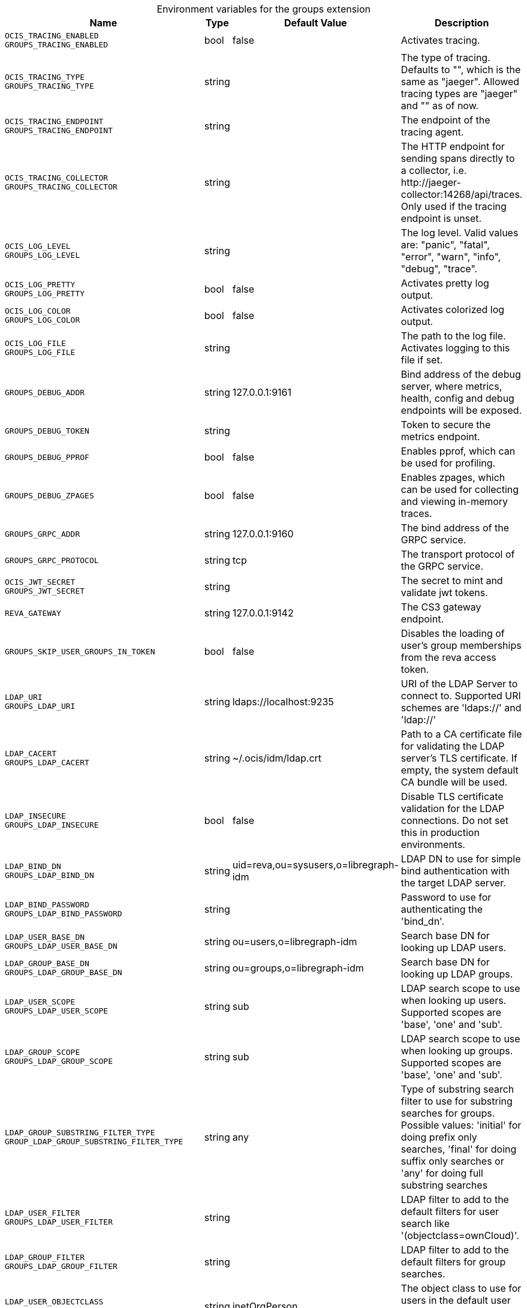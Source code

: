 [caption=]
.Environment variables for the groups extension
[width="100%",cols="~,~,~,~",options="header"]
|===
| Name
| Type
| Default Value
| Description
|`OCIS_TRACING_ENABLED` +
`GROUPS_TRACING_ENABLED`
a| [subs=-attributes]
++bool ++
a| [subs=-attributes]
++false ++
a| [subs=-attributes]
Activates tracing.
|`OCIS_TRACING_TYPE` +
`GROUPS_TRACING_TYPE`
a| [subs=-attributes]
++string ++
a| [subs=-attributes]
++ ++
a| [subs=-attributes]
The type of tracing. Defaults to "", which is the same as "jaeger". Allowed tracing types are "jaeger" and "" as of now.
|`OCIS_TRACING_ENDPOINT` +
`GROUPS_TRACING_ENDPOINT`
a| [subs=-attributes]
++string ++
a| [subs=-attributes]
++ ++
a| [subs=-attributes]
The endpoint of the tracing agent.
|`OCIS_TRACING_COLLECTOR` +
`GROUPS_TRACING_COLLECTOR`
a| [subs=-attributes]
++string ++
a| [subs=-attributes]
++ ++
a| [subs=-attributes]
The HTTP endpoint for sending spans directly to a collector, i.e. \http://jaeger-collector:14268/api/traces. Only used if the tracing endpoint is unset.
|`OCIS_LOG_LEVEL` +
`GROUPS_LOG_LEVEL`
a| [subs=-attributes]
++string ++
a| [subs=-attributes]
++ ++
a| [subs=-attributes]
The log level. Valid values are: "panic", "fatal", "error", "warn", "info", "debug", "trace".
|`OCIS_LOG_PRETTY` +
`GROUPS_LOG_PRETTY`
a| [subs=-attributes]
++bool ++
a| [subs=-attributes]
++false ++
a| [subs=-attributes]
Activates pretty log output.
|`OCIS_LOG_COLOR` +
`GROUPS_LOG_COLOR`
a| [subs=-attributes]
++bool ++
a| [subs=-attributes]
++false ++
a| [subs=-attributes]
Activates colorized log output.
|`OCIS_LOG_FILE` +
`GROUPS_LOG_FILE`
a| [subs=-attributes]
++string ++
a| [subs=-attributes]
++ ++
a| [subs=-attributes]
The path to the log file. Activates logging to this file if set.
|`GROUPS_DEBUG_ADDR`
a| [subs=-attributes]
++string ++
a| [subs=-attributes]
++127.0.0.1:9161 ++
a| [subs=-attributes]
Bind address of the debug server, where metrics, health, config and debug endpoints will be exposed.
|`GROUPS_DEBUG_TOKEN`
a| [subs=-attributes]
++string ++
a| [subs=-attributes]
++ ++
a| [subs=-attributes]
Token to secure the metrics endpoint.
|`GROUPS_DEBUG_PPROF`
a| [subs=-attributes]
++bool ++
a| [subs=-attributes]
++false ++
a| [subs=-attributes]
Enables pprof, which can be used for profiling.
|`GROUPS_DEBUG_ZPAGES`
a| [subs=-attributes]
++bool ++
a| [subs=-attributes]
++false ++
a| [subs=-attributes]
Enables zpages, which can be used for collecting and viewing in-memory traces.
|`GROUPS_GRPC_ADDR`
a| [subs=-attributes]
++string ++
a| [subs=-attributes]
++127.0.0.1:9160 ++
a| [subs=-attributes]
The bind address of the GRPC service.
|`GROUPS_GRPC_PROTOCOL`
a| [subs=-attributes]
++string ++
a| [subs=-attributes]
++tcp ++
a| [subs=-attributes]
The transport protocol of the GRPC service.
|`OCIS_JWT_SECRET` +
`GROUPS_JWT_SECRET`
a| [subs=-attributes]
++string ++
a| [subs=-attributes]
++ ++
a| [subs=-attributes]
The secret to mint and validate jwt tokens.
|`REVA_GATEWAY`
a| [subs=-attributes]
++string ++
a| [subs=-attributes]
++127.0.0.1:9142 ++
a| [subs=-attributes]
The CS3 gateway endpoint.
|`GROUPS_SKIP_USER_GROUPS_IN_TOKEN`
a| [subs=-attributes]
++bool ++
a| [subs=-attributes]
++false ++
a| [subs=-attributes]
Disables the loading of user's group memberships from the reva access token.
|`LDAP_URI` +
`GROUPS_LDAP_URI`
a| [subs=-attributes]
++string ++
a| [subs=-attributes]
++ldaps://localhost:9235 ++
a| [subs=-attributes]
URI of the LDAP Server to connect to. Supported URI schemes are 'ldaps://' and 'ldap://'
|`LDAP_CACERT` +
`GROUPS_LDAP_CACERT`
a| [subs=-attributes]
++string ++
a| [subs=-attributes]
++~/.ocis/idm/ldap.crt ++
a| [subs=-attributes]
Path to a CA certificate file for validating the LDAP server's TLS certificate. If empty, the system default CA bundle will be used.
|`LDAP_INSECURE` +
`GROUPS_LDAP_INSECURE`
a| [subs=-attributes]
++bool ++
a| [subs=-attributes]
++false ++
a| [subs=-attributes]
Disable TLS certificate validation for the LDAP connections. Do not set this in production environments.
|`LDAP_BIND_DN` +
`GROUPS_LDAP_BIND_DN`
a| [subs=-attributes]
++string ++
a| [subs=-attributes]
++uid=reva,ou=sysusers,o=libregraph-idm ++
a| [subs=-attributes]
LDAP DN to use for simple bind authentication with the target LDAP server.
|`LDAP_BIND_PASSWORD` +
`GROUPS_LDAP_BIND_PASSWORD`
a| [subs=-attributes]
++string ++
a| [subs=-attributes]
++ ++
a| [subs=-attributes]
Password to use for authenticating the 'bind_dn'.
|`LDAP_USER_BASE_DN` +
`GROUPS_LDAP_USER_BASE_DN`
a| [subs=-attributes]
++string ++
a| [subs=-attributes]
++ou=users,o=libregraph-idm ++
a| [subs=-attributes]
Search base DN for looking up LDAP users.
|`LDAP_GROUP_BASE_DN` +
`GROUPS_LDAP_GROUP_BASE_DN`
a| [subs=-attributes]
++string ++
a| [subs=-attributes]
++ou=groups,o=libregraph-idm ++
a| [subs=-attributes]
Search base DN for looking up LDAP groups.
|`LDAP_USER_SCOPE` +
`GROUPS_LDAP_USER_SCOPE`
a| [subs=-attributes]
++string ++
a| [subs=-attributes]
++sub ++
a| [subs=-attributes]
LDAP search scope to use when looking up users. Supported scopes are 'base', 'one' and 'sub'.
|`LDAP_GROUP_SCOPE` +
`GROUPS_LDAP_GROUP_SCOPE`
a| [subs=-attributes]
++string ++
a| [subs=-attributes]
++sub ++
a| [subs=-attributes]
LDAP search scope to use when looking up groups. Supported scopes are 'base', 'one' and 'sub'.
|`LDAP_GROUP_SUBSTRING_FILTER_TYPE` +
`GROUP_LDAP_GROUP_SUBSTRING_FILTER_TYPE`
a| [subs=-attributes]
++string ++
a| [subs=-attributes]
++any ++
a| [subs=-attributes]
Type of substring search filter to use for substring searches for groups. Possible values: 'initial' for doing prefix only searches, 'final' for doing suffix only searches or 'any' for doing full substring searches
|`LDAP_USER_FILTER` +
`GROUPS_LDAP_USER_FILTER`
a| [subs=-attributes]
++string ++
a| [subs=-attributes]
++ ++
a| [subs=-attributes]
LDAP filter to add to the default filters for user search like '(objectclass=ownCloud)'.
|`LDAP_GROUP_FILTER` +
`GROUPS_LDAP_GROUP_FILTER`
a| [subs=-attributes]
++string ++
a| [subs=-attributes]
++ ++
a| [subs=-attributes]
LDAP filter to add to the default filters for group searches.
|`LDAP_USER_OBJECTCLASS` +
`GROUPS_LDAP_USER_OBJECTCLASS`
a| [subs=-attributes]
++string ++
a| [subs=-attributes]
++inetOrgPerson ++
a| [subs=-attributes]
The object class to use for users in the default user search filter ('inetOrgPerson').
|`LDAP_GROUP_OBJECTCLASS` +
`GROUPS_LDAP_GROUP_OBJECTCLASS`
a| [subs=-attributes]
++string ++
a| [subs=-attributes]
++groupOfNames ++
a| [subs=-attributes]
The object class to use for groups in the default group search filter ('groupOfNames').
|`OCIS_URL` +
`OCIS_OIDC_ISSUER` +
`GROUPS_IDP_URL`
a| [subs=-attributes]
++string ++
a| [subs=-attributes]
++https://localhost:9200 ++
a| [subs=-attributes]
The identity provider value to set in the group IDs of the CS3 group objects for groups returned by this group provider.
|`LDAP_USER_SCHEMA_ID` +
`GROUPS_LDAP_USER_SCHEMA_ID`
a| [subs=-attributes]
++string ++
a| [subs=-attributes]
++ownclouduuid ++
a| [subs=-attributes]
LDAP Attribute to use as the unique id for users. This should be a stable globally unique id like a UUID.
|`LDAP_USER_SCHEMA_ID_IS_OCTETSTRING` +
`GROUPS_LDAP_USER_SCHEMA_ID_IS_OCTETSTRING`
a| [subs=-attributes]
++bool ++
a| [subs=-attributes]
++false ++
a| [subs=-attributes]
Set this to true if the defined 'id' attribute for users is of the 'OCTETSTRING' syntax. This is e.g. required when using the 'objectGUID' attribute of Active Directory for the user id's.
|`LDAP_USER_SCHEMA_MAIL` +
`GROUPS_LDAP_USER_SCHEMA_MAIL`
a| [subs=-attributes]
++string ++
a| [subs=-attributes]
++mail ++
a| [subs=-attributes]
LDAP Attribute to use for the email address of users.
|`LDAP_USER_SCHEMA_DISPLAYNAME` +
`GROUPS_LDAP_USER_SCHEMA_DISPLAYNAME`
a| [subs=-attributes]
++string ++
a| [subs=-attributes]
++displayname ++
a| [subs=-attributes]
LDAP Attribute to use for the displayname of users.
|`LDAP_USER_SCHEMA_USERNAME` +
`GROUPS_LDAP_USER_SCHEMA_USERNAME`
a| [subs=-attributes]
++string ++
a| [subs=-attributes]
++uid ++
a| [subs=-attributes]
LDAP Attribute to use for username of users.
|`LDAP_GROUP_SCHEMA_ID` +
`GROUPS_LDAP_GROUP_SCHEMA_ID`
a| [subs=-attributes]
++string ++
a| [subs=-attributes]
++ownclouduuid ++
a| [subs=-attributes]
LDAP Attribute to use as the unique id for groups. This should be a stable globally unique ID like a UUID.
|`LDAP_GROUP_SCHEMA_ID_IS_OCTETSTRING` +
`GROUPS_LDAP_GROUP_SCHEMA_ID_IS_OCTETSTRING`
a| [subs=-attributes]
++bool ++
a| [subs=-attributes]
++false ++
a| [subs=-attributes]
Set this to true if the defined 'id' attribute for groups is of the 'OCTETSTRING' syntax. This is e.g. required when using the 'objectGUID' attribute of Active Directory for the group ID's.
|`LDAP_GROUP_SCHEMA_MAIL` +
`GROUPS_LDAP_GROUP_SCHEMA_MAIL`
a| [subs=-attributes]
++string ++
a| [subs=-attributes]
++mail ++
a| [subs=-attributes]
LDAP Attribute to use for the email address of groups (can be empty).
|`LDAP_GROUP_SCHEMA_DISPLAYNAME` +
`GROUPS_LDAP_GROUP_SCHEMA_DISPLAYNAME`
a| [subs=-attributes]
++string ++
a| [subs=-attributes]
++cn ++
a| [subs=-attributes]
LDAP Attribute to use for the displayname of groups (often the same as groupname attribute).
|`LDAP_GROUP_SCHEMA_GROUPNAME` +
`GROUPS_LDAP_GROUP_SCHEMA_GROUPNAME`
a| [subs=-attributes]
++string ++
a| [subs=-attributes]
++cn ++
a| [subs=-attributes]
LDAP Attribute to use for the name of groups.
|`LDAP_GROUP_SCHEMA_MEMBER` +
`GROUPS_LDAP_GROUP_SCHEMA_MEMBER`
a| [subs=-attributes]
++string ++
a| [subs=-attributes]
++member ++
a| [subs=-attributes]
LDAP Attribute that is used for group members.
|`GROUPS_OWNCLOUDSQL_DB_USERNAME`
a| [subs=-attributes]
++string ++
a| [subs=-attributes]
++owncloud ++
a| [subs=-attributes]
Database user to use for authenticating with the owncloud database.
|`GROUPS_OWNCLOUDSQL_DB_PASSWORD`
a| [subs=-attributes]
++string ++
a| [subs=-attributes]
++ ++
a| [subs=-attributes]
Password for the database user.
|`GROUPS_OWNCLOUDSQL_DB_HOST`
a| [subs=-attributes]
++string ++
a| [subs=-attributes]
++mysql ++
a| [subs=-attributes]
Hostname of the database server.
|`GROUPS_OWNCLOUDSQL_DB_PORT`
a| [subs=-attributes]
++int ++
a| [subs=-attributes]
++3306 ++
a| [subs=-attributes]
Network port to use for the database connection.
|`GROUPS_OWNCLOUDSQL_DB_NAME`
a| [subs=-attributes]
++string ++
a| [subs=-attributes]
++owncloud ++
a| [subs=-attributes]
Name of the owncloud database.
|`GROUPS_OWNCLOUDSQL_IDP`
a| [subs=-attributes]
++string ++
a| [subs=-attributes]
++https://localhost:9200 ++
a| [subs=-attributes]
The identity provider value to set in the userids of the CS3 user objects for users returned by this user provider.
|`GROUPS_OWNCLOUDSQL_NOBODY`
a| [subs=-attributes]
++int64 ++
a| [subs=-attributes]
++90 ++
a| [subs=-attributes]
Fallback number if no numeric UID and GID properties are provided.
|`GROUPS_OWNCLOUDSQL_JOIN_USERNAME`
a| [subs=-attributes]
++bool ++
a| [subs=-attributes]
++false ++
a| [subs=-attributes]
Join the user properties table to read usernames.
|`GROUPS_OWNCLOUDSQL_JOIN_OWNCLOUD_UUID`
a| [subs=-attributes]
++bool ++
a| [subs=-attributes]
++false ++
a| [subs=-attributes]
Join the user properties table to read user IDs.
|`GROUPS_OWNCLOUDSQL_ENABLE_MEDIAL_SEARCH`
a| [subs=-attributes]
++bool ++
a| [subs=-attributes]
++false ++
a| [subs=-attributes]
Allow 'medial search' when searching for users instead of just doing a prefix search. This allows finding 'Alice' when searching for 'lic'.
|===

Since Version: `+` added, `-` deprecated
